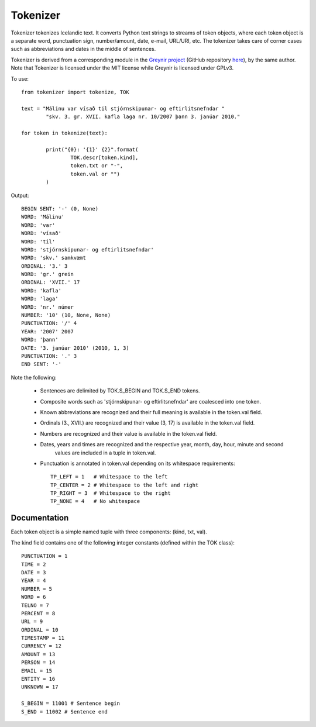 ---------
Tokenizer
---------

Tokenizer tokenizes Icelandic text. It converts Python text strings
to streams of token objects, where each token object is a separate word, punctuation sign,
number/amount, date, e-mail, URL/URI, etc. The tokenizer takes care of corner cases such
as abbreviations and dates in the middle of sentences.

Tokenizer is derived from a corresponding module in the `Greynir project <https://greynir.is>`_
(GitHub repository `here <https://github.com/vthorsteinsson/Reynir>`_), by the same author.
Note that Tokenizer is licensed under the MIT license while Greynir is licensed under GPLv3.

To use::

	from tokenizer import tokenize, TOK

	text = "Málinu var vísað til stjórnskipunar- og eftirlitsnefndar "
		"skv. 3. gr. XVII. kafla laga nr. 10/2007 þann 3. janúar 2010."

	for token in tokenize(text):

		print("{0}: '{1}' {2}".format(
			TOK.descr[token.kind],
			token.txt or "-",
			token.val or "")
		)

Output::

	BEGIN SENT: '-' (0, None)
	WORD: 'Málinu'
	WORD: 'var'
	WORD: 'vísað'
	WORD: 'til'
	WORD: 'stjórnskipunar- og eftirlitsnefndar'
	WORD: 'skv.' samkvæmt
	ORDINAL: '3.' 3
	WORD: 'gr.' grein
	ORDINAL: 'XVII.' 17
	WORD: 'kafla'
	WORD: 'laga'
	WORD: 'nr.' númer
	NUMBER: '10' (10, None, None)
	PUNCTUATION: '/' 4
	YEAR: '2007' 2007
	WORD: 'þann'
	DATE: '3. janúar 2010' (2010, 1, 3)
	PUNCTUATION: '.' 3
	END SENT: '-'

Note the following:

	* Sentences are delimited by TOK.S_BEGIN and TOK.S_END tokens.
	* Composite words such as 'stjórnskipunar- og eftirlitsnefndar' are coalesced into one token.
	* Known abbreviations are recognized and their full meaning is available in the token.val field.
	* Ordinals (3., XVII.) are recognized and their value (3, 17) is available in the token.val field.
	* Numbers are recognized and their value is available in the token.val field.
	* Dates, years and times are recognized and the respective year, month, day, hour, minute and second
		values are included in a tuple in token.val.
	* Punctuation is annotated in token.val depending on its whitespace requirements::

		TP_LEFT = 1   # Whitespace to the left
		TP_CENTER = 2 # Whitespace to the left and right
		TP_RIGHT = 3  # Whitespace to the right
		TP_NONE = 4   # No whitespace


Documentation
-------------

Each token object is a simple named tuple with three
components: (kind, txt, val).

The kind field contains one of the following integer constants (defined within the TOK
class)::

    PUNCTUATION = 1
    TIME = 2
    DATE = 3
    YEAR = 4
    NUMBER = 5
    WORD = 6
    TELNO = 7
    PERCENT = 8
    URL = 9
    ORDINAL = 10
    TIMESTAMP = 11
    CURRENCY = 12
    AMOUNT = 13
    PERSON = 14
    EMAIL = 15
    ENTITY = 16
    UNKNOWN = 17

    S_BEGIN = 11001 # Sentence begin
    S_END = 11002 # Sentence end

